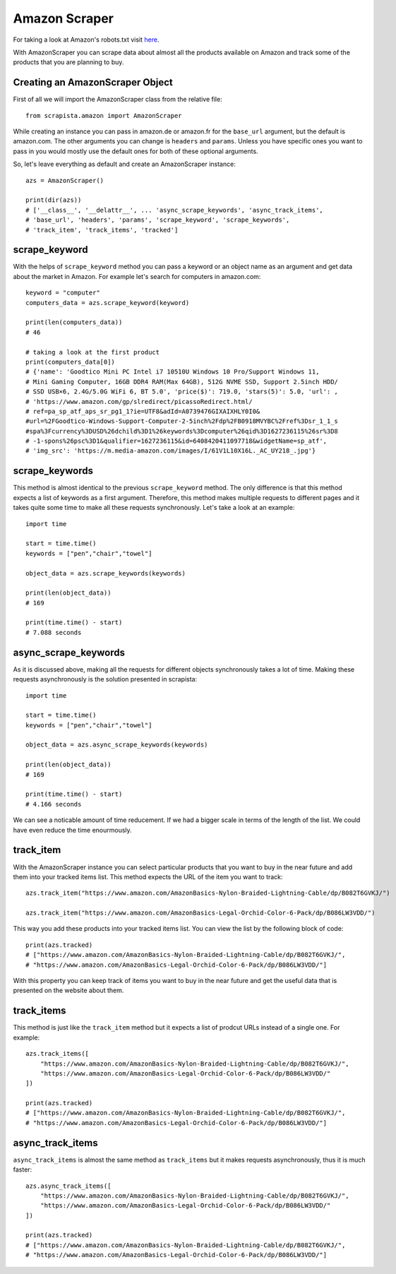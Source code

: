 .. _amazonscraper:

Amazon Scraper
===============

For taking a look at Amazon's robots.txt visit `here <https://www.amazon.com/robots.txt>`_.

With AmazonScraper you can scrape data about almost all the products available on Amazon and track some of the products that you are planning to buy. 

Creating an AmazonScraper Object 
---------------------------------

First of all we will import the AmazonScraper class from the relative file:: 

    from scrapista.amazon import AmazonScraper

While creating an instance you can pass in amazon.de or amazon.fr for the ``base_url`` argument, but the default is amazon.com.
The other arguments you can change is ``headers`` and ``params``. Unless you have specific ones you want to pass in you would mostly use the default ones for both of these optional arguments. 

So, let's leave everything as default and create an AmazonScraper instance::
     
    azs = AmazonScraper()

    print(dir(azs))
    # ['__class__', '__delattr__', ... 'async_scrape_keywords', 'async_track_items', 
    # 'base_url', 'headers', 'params', 'scrape_keyword', 'scrape_keywords', 
    # 'track_item', 'track_items', 'tracked']


scrape_keyword
---------------

With the helps of ``scrape_keyword`` method you can pass a keyword or an object name as an argument and get data about the market in Amazon. For example let's search for computers in amazon.com::

    keyword = "computer"
    computers_data = azs.scrape_keyword(keyword)

    print(len(computers_data))
    # 46

    # taking a look at the first product
    print(computers_data[0])
    # {'name': 'Goodtico Mini PC Intel i7 10510U Windows 10 Pro/Support Windows 11, 
    # Mini Gaming Computer, 16GB DDR4 RAM(Max 64GB), 512G NVME SSD, Support 2.5inch HDD/
    # SSD USB×6, 2.4G/5.0G WiFi 6, BT 5.0', 'price($)': 719.0, 'stars(5)': 5.0, 'url': ,
    # 'https://www.amazon.com/gp/slredirect/picassoRedirect.html/
    # ref=pa_sp_atf_aps_sr_pg1_1?ie=UTF8&adId=A0739476GIXAIXHLY0I0&
    #url=%2FGoodtico-Windows-Support-Computer-2-5inch%2Fdp%2FB0918MVYBC%2Fref%3Dsr_1_1_s
    #spa%3Fcurrency%3DUSD%26dchild%3D1%26keywords%3Dcomputer%26qid%3D1627236115%26sr%3D8
    # -1-spons%26psc%3D1&qualifier=1627236115&id=6408420411097718&widgetName=sp_atf', 
    # 'img_src': 'https://m.media-amazon.com/images/I/61V1L10X16L._AC_UY218_.jpg'}


scrape_keywords
----------------

This method is almost identical to the previous ``scrape_keyword`` method. The only difference is that this method expects a list of keywords as a first argument. Therefore, this method makes multiple requests to different pages and it takes quite some time to make all these requests synchronously.  
Let's take a look at an example::

    import time

    start = time.time()
    keywords = ["pen","chair","towel"]

    object_data = azs.scrape_keywords(keywords)
    
    print(len(object_data))
    # 169

    print(time.time() - start)
    # 7.088 seconds

async_scrape_keywords
----------------------

As it is discussed above, making all the requests for different objects synchronously takes a lot of time. Making these requests asynchronously is the solution presented in scrapista:: 

    import time

    start = time.time()
    keywords = ["pen","chair","towel"]

    object_data = azs.async_scrape_keywords(keywords)
    
    print(len(object_data))
    # 169

    print(time.time() - start)
    # 4.166 seconds

We can see a noticable amount of time reducement. If we had a bigger scale in terms of the length of the list. We could have even reduce the time enourmously.  

track_item
-----------

With the AmazonScraper instance you can select particular products that you want to buy in the near future and add them into your tracked items list. This method expects the URL of the item you want to track::

    azs.track_item("https://www.amazon.com/AmazonBasics-Nylon-Braided-Lightning-Cable/dp/B082T6GVKJ/")

    azs.track_item("https://www.amazon.com/AmazonBasics-Legal-Orchid-Color-6-Pack/dp/B086LW3VDD/")

This way you add these products into your tracked items list. You can view the list by the following block of code::

    print(azs.tracked)
    # ["https://www.amazon.com/AmazonBasics-Nylon-Braided-Lightning-Cable/dp/B082T6GVKJ/", 
    # "https://www.amazon.com/AmazonBasics-Legal-Orchid-Color-6-Pack/dp/B086LW3VDD/"]

With this property you can keep track of items you want to buy in the near future and get the useful data that is presented on the website about them. 

track_items
------------

This method is just like the ``track_item`` method but it expects a list of prodcut URLs instead of a single one. For example::

    azs.track_items([
        "https://www.amazon.com/AmazonBasics-Nylon-Braided-Lightning-Cable/dp/B082T6GVKJ/", 
        "https://www.amazon.com/AmazonBasics-Legal-Orchid-Color-6-Pack/dp/B086LW3VDD/"
    ])

    print(azs.tracked)
    # ["https://www.amazon.com/AmazonBasics-Nylon-Braided-Lightning-Cable/dp/B082T6GVKJ/", 
    # "https://www.amazon.com/AmazonBasics-Legal-Orchid-Color-6-Pack/dp/B086LW3VDD/"]


async_track_items
------------------

``async_track_items`` is almost the same method as ``track_items`` but it makes requests asynchronously, thus it is much faster::

    azs.async_track_items([
        "https://www.amazon.com/AmazonBasics-Nylon-Braided-Lightning-Cable/dp/B082T6GVKJ/", 
        "https://www.amazon.com/AmazonBasics-Legal-Orchid-Color-6-Pack/dp/B086LW3VDD/"
    ])

    print(azs.tracked)
    # ["https://www.amazon.com/AmazonBasics-Nylon-Braided-Lightning-Cable/dp/B082T6GVKJ/", 
    # "https://www.amazon.com/AmazonBasics-Legal-Orchid-Color-6-Pack/dp/B086LW3VDD/"]
